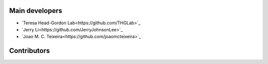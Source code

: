 Main developers
===============

* `Teresa Head-Gordon Lab<https://github.com/THGLab>`_
* `Jerry Li<https://github.com/JerryJohnsonLee>`_
* `Joao M. C. Teixeira<https://github.com/joaomcteixeira>`_

Contributors
============
